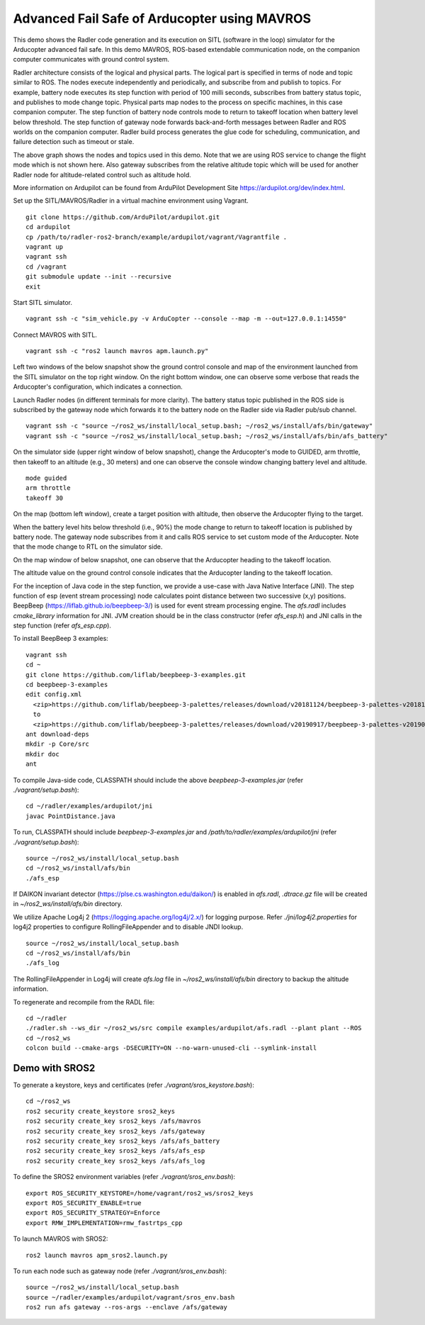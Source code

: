 Advanced Fail Safe of Arducopter using MAVROS
=============================================

This demo shows the Radler code generation and its execution on SITL (software in the loop) simulator for the Arducopter advanced fail safe. In this demo MAVROS, ROS-based extendable communication node, on the companion computer communicates with ground control system.

Radler architecture consists of the logical and physical parts.  The logical part is specified in terms of node and topic similar to ROS. The nodes execute independently and periodically, and subscribe from and publish to topics. For example, battery node executes its step function with period of 100 milli seconds, subscribes from battery status topic, and publishes to mode change topic. Physical parts map nodes to the process on specific machines, in this case companion computer.
The step function of battery node controls mode to return to takeoff location when battery level below threshold.
The step function of gateway node forwards back-and-forth messages between Radler and ROS worlds on the companion computer.
Radler build process generates the glue code for scheduling, communication, and failure detection such as timeout or stale.

.. image:: ./rqt.png
  :scale: 10
  :height: 50

The above graph shows the nodes and topics used in this demo. Note that we are using ROS service to change the flight mode which is not shown here. Also gateway subscribes from the relative altitude topic which will be used for another Radler node for altitude-related control such as altitude hold.

More information on Ardupilot can be found from ArduPilot Development Site https://ardupilot.org/dev/index.html.

Set up the SITL/MAVROS/Radler in a virtual machine environment using Vagrant.

::

  git clone https://github.com/ArduPilot/ardupilot.git
  cd ardupilot
  cp /path/to/radler-ros2-branch/example/ardupilot/vagrant/Vagrantfile .
  vagrant up
  vagrant ssh
  cd /vagrant
  git submodule update --init --recursive
  exit

Start SITL simulator.

::

  vagrant ssh -c "sim_vehicle.py -v ArduCopter --console --map -m --out=127.0.0.1:14550"

Connect MAVROS with SITL.

:: 

  vagrant ssh -c "ros2 launch mavros apm.launch.py"

Left two windows of the below snapshot show the ground control console and map of the environment launched from the SITL simulator on the top right window. On the right bottom window, one can observe some verbose that reads the Arducopter's configuration, which indicates a connection.

.. image:: ./sitl_mavros.png  
   :height: 300

Launch Radler nodes (in different terminals for more clarity). 
The battery status topic published in the ROS side is subscribed by the gateway node which forwards it to the battery node on the Radler side via Radler pub/sub channel. 

::

  vagrant ssh -c "source ~/ros2_ws/install/local_setup.bash; ~/ros2_ws/install/afs/bin/gateway"
  vagrant ssh -c "source ~/ros2_ws/install/local_setup.bash; ~/ros2_ws/install/afs/bin/afs_battery"

On the simulator side (upper right window of below snapshot), change the Arducopter's mode to GUIDED, arm throttle, then takeoff to an altitude (e.g., 30 meters) and one can observe the console window changing battery level and altitude.

::

  mode guided
  arm throttle
  takeoff 30

On the map (bottom left window), create a target position with altitude, then observe the Arducopter flying to the target.

.. image:: ./takeoff.png  
   :height: 300

When the battery level hits below threshold (i.e., 90%) the mode change to return to takeoff location is published by battery node. The gateway node subscribes from it and calls ROS service to set custom mode of the Arducopter. Note that the mode change to RTL on the simulator side.

On the map window of below snapshot, one can observe that the Arducopter heading to the takeoff location.

The altitude value on the ground control console indicates that the Arducopter landing to the takeoff location.

.. image:: ./rtl.png  
   :height: 300

For the inception of Java code in the step function, we provide a use-case with Java Native Interface (JNI). The step function of esp (event stream processing) node calculates point distance between two successive (x,y) positions. BeepBeep (https://liflab.github.io/beepbeep-3/) is used for event stream processing engine. The *afs.radl* includes *cmake_library* information for JNI. JVM creation should be in the class constructor (refer *afs\_esp.h*) and JNI calls in the step function (refer *afs\_esp.cpp*). 

To install BeepBeep 3 examples:

::

  vagrant ssh
  cd ~
  git clone https://github.com/liflab/beepbeep-3-examples.git
  cd beepbeep-3-examples
  edit config.xml
    <zip>https://github.com/liflab/beepbeep-3-palettes/releases/download/v20181124/beepbeep-3-palettes-v20181124.zip</zip>
    to 
    <zip>https://github.com/liflab/beepbeep-3-palettes/releases/download/v20190917/beepbeep-3-palettes-v20190917.zip</zip>
  ant download-deps
  mkdir -p Core/src
  mkdir doc
  ant

To compile Java-side code, CLASSPATH should include the above *beepbeep-3-examples.jar* (refer *./vagrant/setup.bash*):

::

  cd ~/radler/examples/ardupilot/jni
  javac PointDistance.java
 
To run, CLASSPATH should include *beepbeep-3-examples.jar* and */path/to/radler/examples/ardupilot/jni* (refer *./vagrant/setup.bash*):

::

  source ~/ros2_ws/install/local_setup.bash
  cd ~/ros2_ws/install/afs/bin
  ./afs_esp

If DAIKON invariant detector (https://plse.cs.washington.edu/daikon/) is enabled in *afs.radl*, *.dtrace.gz* file will be created in *~/ros2_ws/install/afs/bin* directory.

We utilize Apache Log4j 2 (https://logging.apache.org/log4j/2.x/) for logging purpose.
Refer *./jni/log4j2.properties* for log4j2 properties to configure RollingFileAppender and to disable JNDI lookup.

::

  source ~/ros2_ws/install/local_setup.bash
  cd ~/ros2_ws/install/afs/bin
  ./afs_log

The RollingFileAppender in Log4j will create *afs.log* file in *~/ros2_ws/install/afs/bin* directory to backup the altitude information.

To regenerate and recompile from the RADL file:

::

  cd ~/radler
  ./radler.sh --ws_dir ~/ros2_ws/src compile examples/ardupilot/afs.radl --plant plant --ROS
  cd ~/ros2_ws
  colcon build --cmake-args -DSECURITY=ON --no-warn-unused-cli --symlink-install

Demo with SROS2
---------------

To generate a keystore, keys and certificates (refer *./vagrant/sros_keystore.bash*):

::

  cd ~/ros2_ws
  ros2 security create_keystore sros2_keys
  ros2 security create_key sros2_keys /afs/mavros
  ros2 security create_key sros2_keys /afs/gateway
  ros2 security create_key sros2_keys /afs/afs_battery
  ros2 security create_key sros2_keys /afs/afs_esp
  ros2 security create_key sros2_keys /afs/afs_log

To define the SROS2 environment variables (refer *./vagrant/sros_env.bash*):
::

  export ROS_SECURITY_KEYSTORE=/home/vagrant/ros2_ws/sros2_keys
  export ROS_SECURITY_ENABLE=true
  export ROS_SECURITY_STRATEGY=Enforce
  export RMW_IMPLEMENTATION=rmw_fastrtps_cpp

To launch MAVROS with SROS2:

::

  ros2 launch mavros apm_sros2.launch.py

To run each node such as gateway node (refer *./vagrant/sros_env.bash*):

::

  source ~/ros2_ws/install/local_setup.bash
  source ~/radler/examples/ardupilot/vagrant/sros_env.bash
  ros2 run afs gateway --ros-args --enclave /afs/gateway
